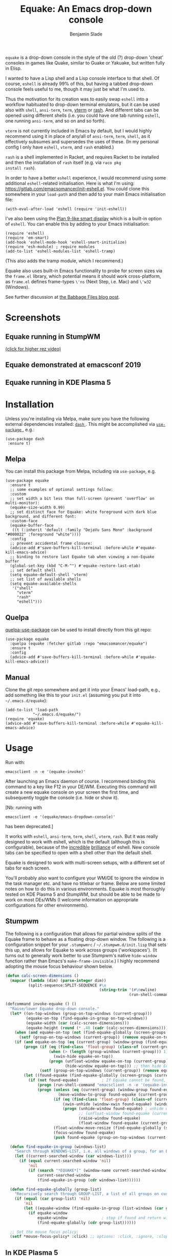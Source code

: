 #+TITLE: Equake: An Emacs drop-down console
#+AUTHOR: Benjamin Slade

[[./image/equake.png]]

=equake= is a drop-down console in the style of the old (?)  drop-down 'cheat' consoles in games like Quake, similar to Guake or Yakuake, but written fully in Elisp.

I wanted to have a Lisp shell and a Lisp console interface to that shell. Of course, =eshell= is already 99% of this, but having a tabbed drop-down console feels useful to me, though it may just be what I'm used to.

Thus the motivation for its creation was to easily swap =eshell= into a workflow habituated to drop-down terminal emulators, but it can be used also with =shell=, =ansi-term=, =term=, [[https://github.com/akermu/emacs-libvterm][vterm]] or [[http://rash-lang.org/][rash]]. And different tabs can be opened using different shells (i.e. you could have one tab running =eshell=, one running =ansi-term=, and so on and so forth).

=vterm= is not currently included in Emacs by default, but I would highly recommend using it in place of any/all of =ansi-term=, =term=, =shell=, as it effectively subsumes and supersedes the uses of these. (In my personal config I only have =eshell=, =vterm=, and =rash= enabled.)

=rash= is a shell implemented in Racket, and requires Racket to be
installed and then the installation of =rash= itself (e.g. via =raco pkg
install rash=).

In order to have a better =eshell= experience, I would recommend using some additional =eshell=-related initialisation. Here is what I'm using: [[https://gitlab.com/emacsomancer/init-eshell.el][https://gitlab.com/emacsomancer/init-eshell.el]]. You could clone this somewhere in your =load-path= and then add to your main Emacs initialisation file:

#+begin_src elisp
  (with-eval-after-load 'eshell (require 'init-eshell))
#+end_src
  
I've also been using the [[https://www.masteringemacs.org/article/complete-guide-mastering-eshell#plan-9-smart-shell][Plan 9-like smart display]] which is a built-in option of =eshell=.  You can enable this by adding to your Emacs initialisation:
  
#+begin_src elisp
  (require 'eshell)
  (require 'em-smart)
  (add-hook 'eshell-mode-hook 'eshell-smart-initialize)
  (require 'esh-module) ; require modules
  (add-to-list 'eshell-modules-list 'eshell-tramp)
#+end_src

(This also adds the tramp module, which I recommend.)

Equake also uses built-in Emacs functionality to probe for screen sizes via the =frame.el= library, which potential means it should work cross-platform, as =frame.el= defines frame-types =\'ns= (Next Step, i.e. Mac) and =\'w32= (Windows).


See further discussion at [[https://babbagefiles.xyz/equake-elisp-console/][the Babbage Files blog post]].

* Screenshots
** Equake running in StumpWM
[[./image/equake-in-stumpwm.gif]]
[[./image/equake-in-stumpwm.webm][(click for higher rez video)]]

** Equake demonstrated at emacsconf 2019
[[https://media.emacsconf.org/2019/30.html][./image/emacsconf-2019-30-equake--emacsomancer.jpg]]

** Equake running in KDE Plasma 5
[[./image/equake-in-kdeplasma5.gif]]

* Installation
Unless you're installing via Melpa, make sure you have the following
external dependencies installed: [[https://github.com/magnars/dash.el][ =dash= ]].  This might be
accomplished via [[https://github.com/jwiegley/use-package][ =use-package= ]], e.g.:
 #+begin_src elisp
(use-package dash
 :ensure t)
 #+end_src
** Melpa


[[https://melpa.org/#/equake][file:https://melpa.org/packages/equake-badge.svg]]

You can install this package from Melpa, including via =use-package=, e.g.
#+begin_src elisp
  (use-package equake
    :ensure t
    ;; some examples of optional settings follow:
    :custom
    ;; set width a bit less than full-screen (prevent 'overflow' on multi-monitor):
    (equake-size-width 0.99)
    ;; set distinct face for Equake: white foreground with dark blue background, and different font:
    :custom-face
    (equake-buffer-face
     ((t (:inherit 'default :family "DejaVu Sans Mono" :background "#000022" :foreground "white"))))
    :config
    ;; prevent accidental frame closure:
    (advice-add #'save-buffers-kill-terminal :before-while #'equake-kill-emacs-advice)
    ;; binding to restore last Equake tab when viewing a non-Equake buffer
    (global-set-key (kbd "C-M-^") #'equake-restore-last-etab)
    ;; set default shell
    (setq equake-default-shell 'vterm)
    ;; set list of available shells
    (setq equake-available-shells
     '("shell"
       "vterm"
       "rash"
       "eshell")))
#+end_src

** Quelpa
[[https://framagit.org/steckerhalter/quelpa-use-package][quelpa-use-package]] can be used to install directly from this git repo:

#+BEGIN_SRC elisp
  (use-package equake
    :quelpa (equake :fetcher gitlab :repo "emacsomancer/equake")
    :ensure t
    :config
    (advice-add #'save-buffers-kill-terminal :before-while #'equake-kill-emacs-advice))
#+END_SRC

** Manual
Clone the git repo somewhere and get it into your Emacs' load-path, e.g.,
add something like this to your =init.el= (assuming you put it into
=~/.emacs.d/equake=):
#+BEGIN_SRC elisp
(add-to-list 'load-path
            "~/.emacs.d/equake/")
(require 'equake)
(advice-add #'save-buffers-kill-terminal :before-while #'equake-kill-emacs-advice)
#+END_SRC

* Usage
Run with:
#+BEGIN_SRC shell
emacsclient -n -e '(equake-invoke)'
#+END_SRC

After launching an Emacs daemon of course.  I recommend binding this
command to a key like F12 in your DE/WM.  Executing this command will
create a new equake console on your screen the first time, and subsequently
toggle the console (i.e. hide or show it).

[Nb: running with
#+BEGIN_SRC shell
emacsclient -e '(equake/emacs-dropdown-console)'
#+END_SRC
has been deprecated.]

It works with =eshell=, =ansi-term=, =term=, =shell=, =vterm=, =rash=. But
it was really designed to work with eshell, which is the default (although
this is configurable), because of the [[http://www.howardism.org/Technical/Emacs/eshell-fun.html][incredible]] [[https://www.masteringemacs.org/article/complete-guide-mastering-eshell][brilliance]] of eshell.  New
console tabs can be specified to open with a shell other than the default
shell.

Equake is designed to work with multi-screen setups, with a different set
of tabs for each screen.

You'll probably also want to configure your WM/DE to ignore the window in
the task manager etc. and have no titlebar or frame. Below are some limited
notes on how to do this in various environments. Equake
is most thoroughly tested on KDE Plasma 5 and StumpWM, but should be able
to be made to work on most DEs/WMs (I welcome information on appropriate
configurations for other environments).

** Stumpwm
The following is a configuration that allows for partial window splits of the Equake frame to behave as a floating drop-down window. The following is a configuration snippet for your =.stumpwmrc= / =~/.stumpwm.d/init.lisp= that sets this up, and allows for Equake to work across groups ('workspaces'). (It turns out to generally work better to use Stumpwm's native ~hide-window~ function rather than Emacs's ~make-frame-invisible~.)  I highly recommend adopting the mouse focus behaviour shown below.

#+begin_src lisp
(defun calc-screen-dimensions ()
  (mapcar (lambda (dim) (parse-integer dim))
          (split-sequence:SPLIT-SEQUENCE #\x
                                         (string-trim '(#\newline)
                                                      (run-shell-command "xrandr --current | grep '*' | uniq | awk '{print $1}'" t)))))

(defcommand invoke-equake () ()
  "Raise/lower Equake drop-down console."
  (let* ((on-top-windows (group-on-top-windows (current-group)))
         (equake-on-top (find-equake-in-group on-top-windows))
         (equake-width (car (calc-screen-dimensions)))
         (equake-height (round (* .40 (cadr (calc-screen-dimensions))))))
    (when (and equake-on-top (not (find-equake-globally (screen-groups (current-screen)))))
      (setf (group-on-top-windows (current-group)) (remove equake-on-top on-top-windows)))
    (if (and equake-on-top (eq (current-group) (window-group (find-equake-globally (screen-groups (current-screen))))))  
        (progn (if (eq (find-class 'float-group) (class-of (current-group)))
                   (when (> (length (group-windows (current-group))) 1)
                     (xwin-hide equake-on-top))
                   (progn (unfloat-window equake-on-top (current-group))
                          (hide-window equake-on-top))) ;; then hide Equake window via native Stumpwm method.)
               (setf (group-on-top-windows (current-group)) (remove equake-on-top on-top-windows))) 
        (let ((found-equake (find-equake-globally (screen-groups (current-screen))))) ; Otherwise, search all groups of current screen for Equake window:
          (if (not found-equake)          ; If Equake cannot be found,
              (progn (run-shell-command "emacsclient -n -e '(equake-invoke)'"))  
              (progn (unless (eq (current-group) (window-group found-equake)) ; But if Equake window is found, and if it's in a different group
                       (move-window-to-group found-equake (current-group)))   ; move it to the current group,
                     (if (eq (find-class 'float-group) (class-of (current-group)))
                         (xwin-unhide (window-xwin found-equake) (window-parent found-equake))
                         (progn (unhide-window found-equake) ; unhide window, in case hidden
                                ;; (unfloat-window found-equake (current-group)) ;; in case in floating group
                                (raise-window found-equake)
                                (float-window found-equake (current-group)))) ; float window
                     (float-window-move-resize (find-equake-globally (screen-groups (current-screen))) :width equake-width :height equake-height) ; set size
                     (focus-window found-equake)
                     (push found-equake (group-on-top-windows (current-group))))))))) ; make on top
  
  (defun find-equake-in-group (windows-list)
    "Search through WINDOWS-LIST, i.e. all windows of a group, for an Equake window. Sub-component of '#find-equake-globally."
    (let ((current-searched-window (car windows-list)))
      (if (equal current-searched-window 'nil)
          'nil
          (if (search "*EQUAKE*[" (window-name current-searched-window))
              current-searched-window
              (find-equake-in-group (cdr windows-list))))))
  
  (defun find-equake-globally (group-list)
    "Recursively search through GROUP-LIST, a list of all groups on current screen, for an Equake window."
    (if (equal (car group-list) 'nil)
        'nil
        (let ((equake-window (find-equake-in-group (list-windows (car group-list)))))
          (if equake-window
              equake-window               ; stop if found and return window
              (find-equake-globally (cdr group-list))))))
  
  ;; Set the mouse focus policy;
  (setf *mouse-focus-policy* :click) ;; options: :click, :ignore, :sloppy
  
#+end_src

** In KDE Plasma 5
 =systemsettings > Window Management > Window Rules=:
 Click button =New=

 In =Window matching tab=:

 =Description=: equake rules

 =Window types=: Normal Window

 =Window title=: Substring Match : *EQUAKE*

 In =Arrangement & Access= tab:

 Check: 'Keep above' - Force - Yes

 Check: 'Skip taskbar' - Force - Yes

 Check: 'Skip switcher' - Force - Yes

 In =Appearance & Fixes= tab:

 Check: 'No titlebar and frame' - Force - Yes

 Check: Focus stealing prevention - Force - None

 Check: Focus protection - Force - Normal

 Check: Accept focus - Force - Yes

** AwesomeWM
Add to your configuration:

#+BEGIN_SRC lua
 { rule = { name = "\\*EQUAKE\\*.*",
    properties = { titlebars_enabled = false, floating = true, ontop = true } },
#+END_SRC

Or, if you're using a [[https://fennel-lang.org/][Fennel]] configuration, add:
#+begin_src fennel
     {:rule_any {
                 :name [
                  "\\*EQUAKE\\*.*"
                   ]}
         :properties {:floating true 
                      :titlebars_enabled false
                      :ontop true}}
#+end_src

*And*, importantly, you need to set =equake-restore-frame-use-offset= (otherwise, for some reason the Equake frame gradually creeps up and to left as you hide and unhide it) to =t= and set a horizontal and/or vertical offset in =equake-restore-frame-x-offset= and/or =equake-restore-frame-y-offset= in order to reposition the unhidden Equake frame, i.e. include in your =init.el= something like:

#+begin_src elisp
(setq equake-restore-frame-use-offset t)
(setq equake-restore-frame-y-offset 20)
#+end_src

or else use =customize= to set "Equake Restore Frame Use Offset" to "t" and "Equake Restore Frame Y Offset" to "20" (or whatever offset value).
** Gnome Shell
Appears to work in both X11 and Wayland (via Xwayland). Except requires some funky workarounds for Wayland. Included is a shell script:

- =equake-invoke-wayland.sh=
#+begin_src shell
#!/bin/sh

equakestatus=$(emacsclient -n -e '(frame-live-p (alist-get (equake--get-monitor) equake--frame))')

if [ "$equakestatus" = "nil" ]; then
    emacsclient -c -e "(progn (select-frame-set-input-focus (selected-frame))
                              (equake--transform-existing-frame-into-equake-frame)
                              (goto-char (1- (point-max))))"
else
    emacsclient -n -e '(progn (setq equake-use-frame-hide nil)
                              (equake-invoke))'
fi
#+end_src

This uses a special call =(select-frame-set-input-focus (selected-frame))= to make sure the frame is focussed (and so should appear on top of any existing windows; this is a potentially useful trick in general for summoning emacsclient frame in GNOME Shell under Wayland), and then transforms that frame into an Equake frame. Hiding the Equake frame is done through a usual =equake-invoke= call, but makes sure to set =equake-use-frame-hide= to =nil= to destroy the frame rather than hiding it (a necessary workaround on GNOME Shell running under Wayland).

** Outside of Linux/BSD (i.e. non-X11/Wayland)
The ~frame.el~ library defines methods for interacting with ~w32~ (Windows)
and ~ns~ (NextStep/Mac), so in theory these should also work with
~equake~. This has not been tested though.

* Keybindings & other customisation
| C-{     | Switch to tab on left            |
| C-}     | Switch to tab on right           |
| C-M-{   | Move tab one position left       |
| C-M-}   | Move tab one position right      |
| C-+     | Add new tab using default shell  |
| C-M-+   | Add new tab with arbitrary shell |
| C-\vert | Rename tab                       |
| C-M-_   | Close tab (without confirmation) |

These are customisable via =customize=, as are other attributes. (I suggest also adding =(global-set-key (kbd "C-M-^") #'equake-restore-last-etab)= or similar to quickly switch back to your last used Equake tab in case you opened a non-Equake buffer in the Equake frame.)

You can also customise faces, e.g. via:
#+begin_src elisp
(set-face-attribute 'equake-buffer-face 'nil :inherit 'default :background "#000022" :foreground "white")
(set-face-attribute 'term 'nil :inherit 'default :foreground "white") ; term/ansi-term inherit the faces of their modes
(set-face-attribute 'vterm-color-default 'nil :inherit 'default :foreground "white") ; as does vterm
#+end_src

* Changelog
** v0.99
- Various bug fixes & code cleanup.
- Add an option =equake-close-frame-on-focus-loss= to close the Equake frame when it loses focus.
- Add a workaround for proper function on GNOME Shell under Wayland.
** v0.986
- Added =equake-restore-frame-...= customisations as workaround for AwesomeWM behaviour of restoring hidden frames.
** v0.985
- When =equake-open-non-terminal-in-new-frame= is set to =t= Equake is prevented from opening non-Equake buffers inside of an Equake frame, instead redirecting these to new frames.
** v0.98
- The Equake frame is destroyed when the last Equake etab associated with the frame is closed, and the tab numbering reset. (Re-invoking Equake after the frame is closed thus, as usual, creates a new frame. Tab numbering starts at '0' again.)
- Add a convenience function, =equake-restore-last-etab=, to switch to the last used Equake etab when an Equake frame is viewing a non-Equake buffer (e.g. user has opened a file in the Equake frame). I recommend adding a keybinding for this. Perhaps to =C-M-^= (see recommended config above).
- Another new convenience function, =equake-close-tab-without-query=, closes the current Equake tab (only if the current buffer is, in fact, an Equake tab) without prompting for further confirmations about running processes and so on. It's bound to =C-M-_= by default.
** v0.96
   - Deprecate =equake-check-if-in-equake-frame-before-closing= and =equake-ask-before-closing-equake= in favour of =equake-kill-emacs-advice=.
   - Fix several Windows issues.
   - Enforce frame rules by Emacs means.
   - Unify Equake tabs properties access.
** v0.95
Various under-the-hood improvements (thanks to Artem Yurchenko) including the ability to open of Equake frames without any pre-existing emacsclient frames; ability to create Equake frames in terminal mode; simplification of =equake-invoke= function.

This version now requires at least Emacs 26.1.
** v0.90
Added support for =vterm= and =rash=.
'Breaking' change: set inhibit-messages-locally to default to false. You can turn this back on via =customize= or =(setq equake-inhibit-message-choice 't)=.
** v0.86
Added Stumpwm configuration details.
** v0.85
Added (back) a 'non-destructive' method of raising the Equake frame, and made this the default. (The old behaviour can be re-enabled by setting =equake-use-frame-hide= to =⁣'nil=, in case the ~make-frame-(in)visible~ functions don't work well for you.) Also added a faster method of detecting which screen is active for multi-monitor users. This only works on X11 (i.e. not Windows/MacOS or Wayland [as far as I know, at least; you're welcome to test this assumption], and is *not* default. To enable this, set =equake-use-xdotool-probe= to =⁣'t= (and make sure =xdotool= is available on your system).
** v0.8
First MELPA release.
** v0.73
Cleaned up code (including proper implementation of tail-call optimisation), removed unused functions, remove hard-coded hijacking of =C-x C-c=. Updated docs to include information on improving the =eshell= experience.
** v0.51
Note, *don't* use ~(left . 0) (top . 0)~ in your launching command (as previously advised), as this may interfere with launching pthe equake frame on the correct screen.
** v0.50
Cleaned up code a bit more, removing unneeded functions. Orphaning tab functions remain, but are not currently used. These could be useful if repurposed to "clearing out" tabs. Still need to track down transitory mirroring of separate =equake= frames on multi-monitor.
** v0.49
General *overall* speed improvements. The multi-monitor workaround via
#+begin_src emacs-lisp
emacsclient -n -c -e '(equake-invoke)' -F '((title . "*transient*") (alpha . (0 . 0)) (width . (text-pixels . 0)) (height . (text-pixels . 0)) (left . 0) (top . 0))'
#+end_src

is now nearly as fast as running with the simpler

#+begin_src emacs-lisp
emacsclient -n -e '(equake-invoke)'
#+end_src

is. The latter is now *slightly* slower due to migration away from use of ~make-frame-(in)visible~, and adoption of general use of ~delete-frame~ when toggling an equake frame off. Unfortunately, ~make-frame-invisible~ seems very buggy. Applying ~make-frame-invisible~ to a frame once appears to render it invisible, but Emacs still considers it to be visible, which means that ~frame-visible-p~ will still report the frame as being visible and functions like ~make-frame-visible~ and ~raise-frame~ will have no effect upon the frame in question.  Only a second application of ~make-frame-invisible~ will register the frame as reportably invisible to Emacs. This is easily enough worked-around simply by a 'double tap' of ~make-frame-invisible~. Unfortunately, there appear to be numerous other problems with Emacs visibility system. For instance, frames that are less than 100% width end up re-appearing in a position other than their original position, and frames sometimes spontaneously resize when re-appearing. Worse yet, applying ~set-frame-position~ on such malpositioned frames results in significant lag.

So adopting ~destroy-frame~ as a general solution ended up being the best solution. This requires being able to remember the last used buffer and also the window-buffer-history, but I had implemented these features independently in case of accidental frame destruction.

This also means that I think I have fixed the remaining bugs in the implementation of the restoration of the last-used buffer and the frame window's buffer-history.
** v0.45
There is now a better (though not perfect) solution for multi-monitor set-ups, described above. It uses an 'emacs probe' to determine which monitor the focus is on. It's a bit slower than the 'default' method, so I'm still looking for better solutions.
** v0.4
I have made a number of improvements since the last major push to Gitlab.  Speed is much improved, and equake now tries to restore tabs rather than orphan them when the equake frame is forcibly closed.

I'm not entirely sure how to improve multi-monitor behaviour, though I do have a couple of ideas. One is to try (again) to have equake launch with a 'probe' emacsclient to make sure we're on the right screen. The other (non-exclusive) thing I plan to try is to query emacs focus and possibly raise non-active frames on the same screen (similar to how [[https://github.com/alphapapa/yequake][yequake]] does). Other suggestions welcome.
** v0.3
Lots of things seem to work well, but multi-monitor can still be a bit fussy: equake doesn't always want to open on the 'active' monitor, and it seems to want an emacsclient frame to already be open somewhere on the screen. Each screen/monitor gets its own list of tabs. Whether this is desired behaviour or not is perhaps questionable: but I got used to the way that AwesomeWM functioned, where monitor behaved independently with its own set of virtual desktops &c., and the current equake design preserves a small measure of this behaviour.

=customize= should reveal a number of customisable features, including default shell (=eshell=, =shell=, =ansi-term=, =term=), and colours.

* Credits
- This was developed in part as an emacs-internal solution to what noctuid's [[https://github.com/noctuid/tdrop][tdrop]] application does in terms of raising/hiding frames.
- I have tried to adapt some ideas from alphapapa's [[https://github.com/alphapapa/yequake][yequake]] package.
- Tabs inspired by terminal emulators like [[https://github.com/KDE/yakuake][Yakuake]].

* Licence
GPLv3+

[[https://www.gnu.org/licenses/gpl-3.0][https://img.shields.io/badge/License-GPL%20v3-blue.svg]]

* COMMENT Local Macros                                              :ARCHIVE:
#+macro: melpa [[https://melpa.org/#/equake][file:https://melpa.org/packages/equake-badge.svg]]
#+macro: GPLv3 [[https://www.gnu.org/licenses/gpl-3.0][https://img.shields.io/badge/License-GPL%20v3-blue.svg]]
